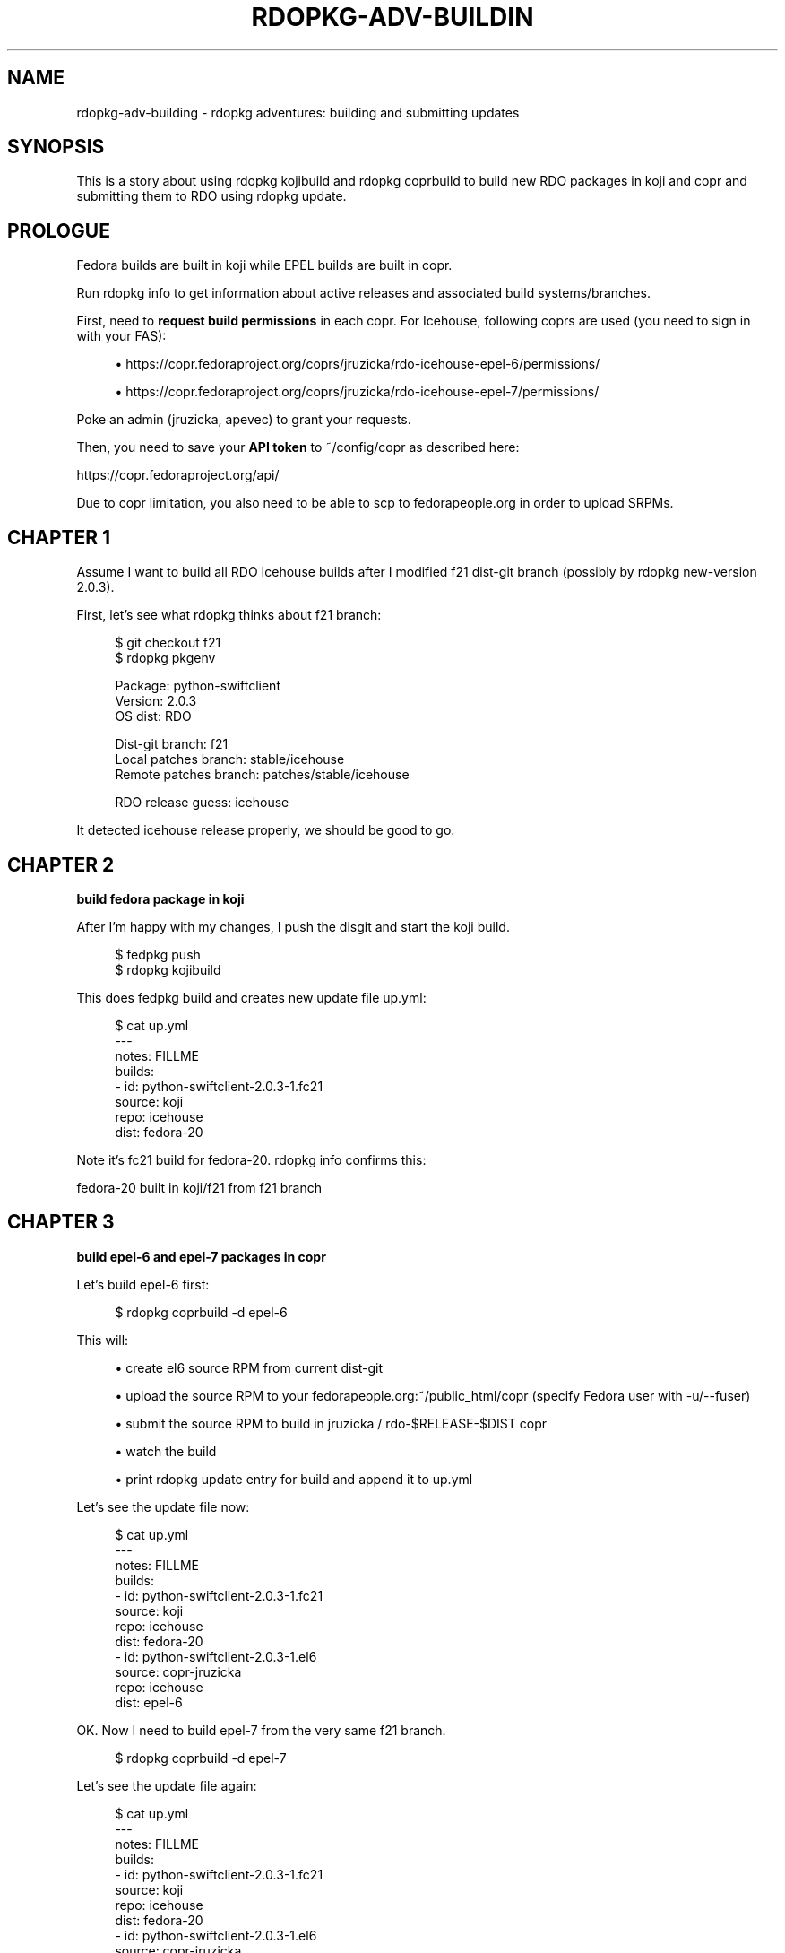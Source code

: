 '\" t
.\"     Title: rdopkg-adv-building
.\"    Author: [FIXME: author] [see http://docbook.sf.net/el/author]
.\" Generator: DocBook XSL Stylesheets v1.78.1 <http://docbook.sf.net/>
.\"      Date: 10/07/2016
.\"    Manual: \ \&
.\"    Source: \ \&
.\"  Language: English
.\"
.TH "RDOPKG\-ADV\-BUILDIN" "7" "10/07/2016" "\ \&" "\ \&"
.\" -----------------------------------------------------------------
.\" * Define some portability stuff
.\" -----------------------------------------------------------------
.\" ~~~~~~~~~~~~~~~~~~~~~~~~~~~~~~~~~~~~~~~~~~~~~~~~~~~~~~~~~~~~~~~~~
.\" http://bugs.debian.org/507673
.\" http://lists.gnu.org/archive/html/groff/2009-02/msg00013.html
.\" ~~~~~~~~~~~~~~~~~~~~~~~~~~~~~~~~~~~~~~~~~~~~~~~~~~~~~~~~~~~~~~~~~
.ie \n(.g .ds Aq \(aq
.el       .ds Aq '
.\" -----------------------------------------------------------------
.\" * set default formatting
.\" -----------------------------------------------------------------
.\" disable hyphenation
.nh
.\" disable justification (adjust text to left margin only)
.ad l
.\" -----------------------------------------------------------------
.\" * MAIN CONTENT STARTS HERE *
.\" -----------------------------------------------------------------
.SH "NAME"
rdopkg-adv-building \- rdopkg adventures: building and submitting updates
.SH "SYNOPSIS"
.sp
This is a story about using rdopkg kojibuild and rdopkg coprbuild to build new RDO packages in koji and copr and submitting them to RDO using rdopkg update\&.
.SH "PROLOGUE"
.sp
Fedora builds are built in koji while EPEL builds are built in copr\&.
.sp
Run rdopkg info to get information about active releases and associated build systems/branches\&.
.sp
First, need to \fBrequest build permissions\fR in each copr\&. For Icehouse, following coprs are used (you need to sign in with your FAS):
.sp
.RS 4
.ie n \{\
\h'-04'\(bu\h'+03'\c
.\}
.el \{\
.sp -1
.IP \(bu 2.3
.\}
https://copr\&.fedoraproject\&.org/coprs/jruzicka/rdo\-icehouse\-epel\-6/permissions/
.RE
.sp
.RS 4
.ie n \{\
\h'-04'\(bu\h'+03'\c
.\}
.el \{\
.sp -1
.IP \(bu 2.3
.\}
https://copr\&.fedoraproject\&.org/coprs/jruzicka/rdo\-icehouse\-epel\-7/permissions/
.RE
.sp
Poke an admin (jruzicka, apevec) to grant your requests\&.
.sp
Then, you need to save your \fBAPI token\fR to ~/config/copr as described here:
.sp
https://copr\&.fedoraproject\&.org/api/
.sp
Due to copr limitation, you also need to be able to scp to fedorapeople\&.org in order to upload SRPMs\&.
.SH "CHAPTER 1"
.sp
Assume I want to build all RDO Icehouse builds after I modified f21 dist\-git branch (possibly by rdopkg new\-version 2\&.0\&.3)\&.
.sp
First, let\(cqs see what rdopkg thinks about f21 branch:
.sp
.if n \{\
.RS 4
.\}
.nf
$ git checkout f21
$ rdopkg pkgenv
.fi
.if n \{\
.RE
.\}
.sp
.if n \{\
.RS 4
.\}
.nf
Package: python\-swiftclient
Version: 2\&.0\&.3
OS dist: RDO
.fi
.if n \{\
.RE
.\}
.sp
.if n \{\
.RS 4
.\}
.nf
Dist\-git branch:       f21
Local patches branch:  stable/icehouse
Remote patches branch: patches/stable/icehouse
.fi
.if n \{\
.RE
.\}
.sp
.if n \{\
.RS 4
.\}
.nf
RDO release guess: icehouse
.fi
.if n \{\
.RE
.\}
.sp
It detected icehouse release properly, we should be good to go\&.
.SH "CHAPTER 2"
.sp
\fBbuild fedora package in koji\fR
.sp
After I\(cqm happy with my changes, I push the disgit and start the koji build\&.
.sp
.if n \{\
.RS 4
.\}
.nf
$ fedpkg push
$ rdopkg kojibuild
.fi
.if n \{\
.RE
.\}
.sp
This does fedpkg build and creates new update file up\&.yml:
.sp
.if n \{\
.RS 4
.\}
.nf
$ cat up\&.yml
\-\-\-
notes: FILLME
builds:
\- id: python\-swiftclient\-2\&.0\&.3\-1\&.fc21
  source: koji
  repo: icehouse
  dist: fedora\-20
.fi
.if n \{\
.RE
.\}
.sp
Note it\(cqs fc21 build for fedora\-20\&. rdopkg info confirms this:
.sp
fedora\-20 built in koji/f21 from f21 branch
.SH "CHAPTER 3"
.sp
\fBbuild epel\-6 and epel\-7 packages in copr\fR
.sp
Let\(cqs build epel\-6 first:
.sp
.if n \{\
.RS 4
.\}
.nf
$ rdopkg coprbuild \-d epel\-6
.fi
.if n \{\
.RE
.\}
.sp
This will:
.sp
.RS 4
.ie n \{\
\h'-04'\(bu\h'+03'\c
.\}
.el \{\
.sp -1
.IP \(bu 2.3
.\}
create el6 source RPM from current dist\-git
.RE
.sp
.RS 4
.ie n \{\
\h'-04'\(bu\h'+03'\c
.\}
.el \{\
.sp -1
.IP \(bu 2.3
.\}
upload the source RPM to your
fedorapeople\&.org:~/public_html/copr
(specify Fedora user with
\-u/\-\-fuser)
.RE
.sp
.RS 4
.ie n \{\
\h'-04'\(bu\h'+03'\c
.\}
.el \{\
.sp -1
.IP \(bu 2.3
.\}
submit the source RPM to build in
jruzicka / rdo\-$RELEASE\-$DIST
copr
.RE
.sp
.RS 4
.ie n \{\
\h'-04'\(bu\h'+03'\c
.\}
.el \{\
.sp -1
.IP \(bu 2.3
.\}
watch the build
.RE
.sp
.RS 4
.ie n \{\
\h'-04'\(bu\h'+03'\c
.\}
.el \{\
.sp -1
.IP \(bu 2.3
.\}
print
rdopkg update
entry for build and append it to
up\&.yml
.RE
.sp
Let\(cqs see the update file now:
.sp
.if n \{\
.RS 4
.\}
.nf
$ cat up\&.yml
\-\-\-
notes: FILLME
builds:
\- id: python\-swiftclient\-2\&.0\&.3\-1\&.fc21
  source: koji
  repo: icehouse
  dist: fedora\-20
\- id: python\-swiftclient\-2\&.0\&.3\-1\&.el6
  source: copr\-jruzicka
  repo: icehouse
  dist: epel\-6
.fi
.if n \{\
.RE
.\}
.sp
OK\&. Now I need to build epel\-7 from the very same f21 branch\&.
.sp
.if n \{\
.RS 4
.\}
.nf
$ rdopkg coprbuild \-d epel\-7
.fi
.if n \{\
.RE
.\}
.sp
Let\(cqs see the update file again:
.sp
.if n \{\
.RS 4
.\}
.nf
$ cat up\&.yml
\-\-\-
notes: FILLME
builds:
\- id: python\-swiftclient\-2\&.0\&.3\-1\&.fc21
  source: koji
  repo: icehouse
  dist: fedora\-20
\- id: python\-swiftclient\-2\&.0\&.3\-1\&.el6
  source: copr\-jruzicka
  repo: icehouse
  dist: epel\-6
\- id: python\-swiftclient\-2\&.0\&.3\-1\&.el7
  source: copr\-jruzicka
  repo: icehouse
  dist: epel\-7
.fi
.if n \{\
.RE
.\}
.SH "CHAPTER 4"
.sp
\fBsubmit builds using rdopkg update\fR
.sp
.if n \{\
.RS 4
.\}
.nf
$ rdopkg update
.fi
.if n \{\
.RE
.\}
.sp
This will pick up up\&.yml and:
.sp
.RS 4
.ie n \{\
\h'-04'\(bu\h'+03'\c
.\}
.el \{\
.sp -1
.IP \(bu 2.3
.\}
force me to provide an actual update description in
notes
field
.RE
.sp
.RS 4
.ie n \{\
\h'-04'\(bu\h'+03'\c
.\}
.el \{\
.sp -1
.IP \(bu 2.3
.\}
validate the update using
rdoinfo
.RE
.sp
.RS 4
.ie n \{\
\h'-04'\(bu\h'+03'\c
.\}
.el \{\
.sp -1
.IP \(bu 2.3
.\}
check for builds availability
.RE
.sp
and if all is good:
.sp
.RS 4
.ie n \{\
\h'-04'\(bu\h'+03'\c
.\}
.el \{\
.sp -1
.IP \(bu 2.3
.\}
submit the update to
rdo\-update
repo
.RE
.sp
.RS 4
.ie n \{\
\h'-04'\(bu\h'+03'\c
.\}
.el \{\
.sp -1
.IP \(bu 2.3
.\}
delete local
up\&.yml
so that next
kojibuild/coprbuild
starts with fresh
up\&.yml
.RE
.sp
Done and done\&.
.SH "EPILOGUE"
.sp
See available options
.sp
.if n \{\
.RS 4
.\}
.nf
$ rdopkg coprbuild \-h
$ rdopkg kojibuild \-h
$ rdopkg update \-h
.fi
.if n \{\
.RE
.\}
.sp
and rdopkg(1) manual for more information\&.
